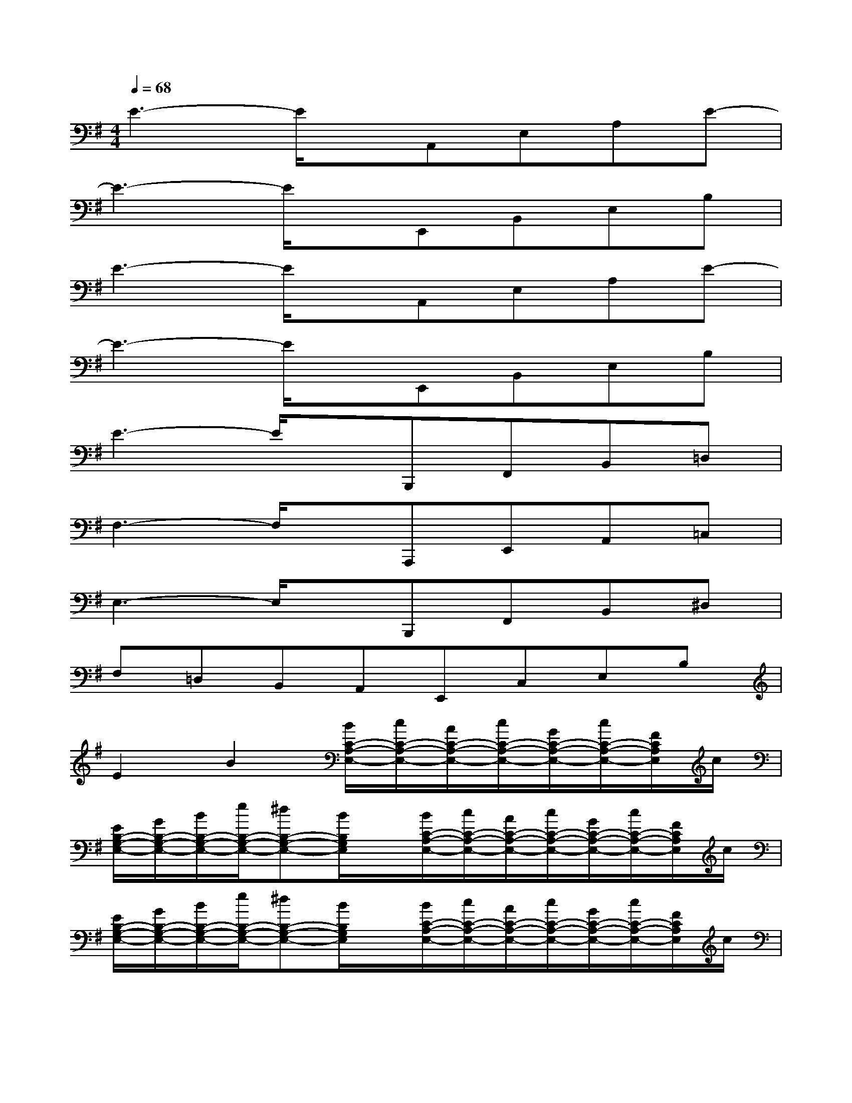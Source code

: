 X:1
T:
M:4/4
L:1/8
Q:1/4=68
K:G%1sharps
V:1
E3-E/2x/2A,,E,A,E-|
E3-E/2x/2E,,B,,E,B,|
E3-E/2x/2A,,E,A,E-|
E3-E/2x/2E,,B,,E,B,|
E3-E/2x/2B,,,F,,B,,=D,|
F,3-F,/2x/2A,,,E,,A,,=C,|
E,3-E,/2x/2B,,,F,,B,,^D,|
F,=D,B,,A,,E,,C,E,B,|
E2B2[B/2C/2-A,/2-E,/2-][c/2C/2-A,/2-E,/2-][A/2C/2-A,/2-E,/2-][c/2C/2-A,/2-E,/2-][G/2C/2-A,/2-E,/2-][c/2C/2-A,/2-E,/2-][F/2C/2A,/2E,/2]c/2|
[E/2B,/2-G,/2-E,/2-][G/2B,/2-G,/2-E,/2-][B/2B,/2-G,/2-E,/2-][e/2B,/2-G,/2-E,/2-][^dB,-G,-E,-][B/2B,/2G,/2E,/2]x/2[B/2C/2-A,/2-E,/2-][c/2C/2-A,/2-E,/2-][A/2C/2-A,/2-E,/2-][c/2C/2-A,/2-E,/2-][G/2C/2-A,/2-E,/2-][c/2C/2-A,/2-E,/2-][F/2C/2A,/2E,/2]c/2|
[E/2B,/2-G,/2-E,/2-][G/2B,/2-G,/2-E,/2-][B/2B,/2-G,/2-E,/2-][e/2B,/2-G,/2-E,/2-][^dB,-G,-E,-][B/2B,/2G,/2E,/2]x/2[B/2C/2-A,/2-E,/2-][c/2C/2-A,/2-E,/2-][A/2C/2-A,/2-E,/2-][c/2C/2-A,/2-E,/2-][G/2C/2-A,/2-E,/2-][c/2C/2-A,/2-E,/2-][F/2C/2A,/2E,/2]c/2|
[E/2B,/2-G,/2-E,/2-][G/2B,/2-G,/2-E,/2-][B/2B,/2-G,/2-E,/2-][e/2B,/2-G,/2-E,/2-][^dB,-G,-E,-][B/2B,/2G,/2E,/2]x/2[E/2B,/2-G,/2-E,/2-][G/2B,/2-G,/2-E,/2-][B/2B,/2-G,/2-E,/2-][e/2B,/2G,/2E,/2][^d^DA,=F,][cC]|
[EA,^F,]C[EA,F,]C[EA,F,]C[^DCG,]C|
[^DCG,]C[^DCG,]C[^DCG,]C[^DA,=F,]C|
[^DA,=F,]C[^DA,=F,]C[^DA,=F,]C[^DCG,]C|
[^DCG,]C[^DCG,]C[^DCG,]C[^DA,=F,]C